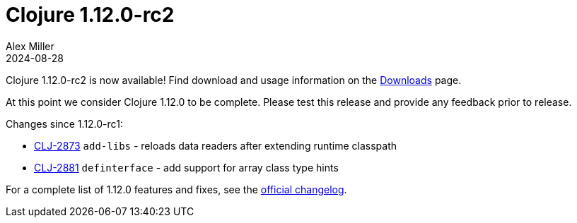 = Clojure 1.12.0-rc2
Alex Miller
2024-08-28
:jbake-type: post

Clojure 1.12.0-rc2 is now available!  Find download and usage information on the <<xref/../../../../../releases/downloads#dev,Downloads>> page.

At this point we consider Clojure 1.12.0 to be complete. Please test this release and provide any feedback prior to release.

Changes since 1.12.0-rc1:

* https://clojure.atlassian.net/browse/CLJ-2873[CLJ-2873] `add-libs` - reloads data readers after extending runtime classpath
* https://clojure.atlassian.net/browse/CLJ-2881[CLJ-2881] `definterface` - add support for array class type hints

For a complete list of 1.12.0 features and fixes, see the https://github.com/clojure/clojure/blob/master/changes.md#changes-to-clojure-in-version-1120[official changelog].

